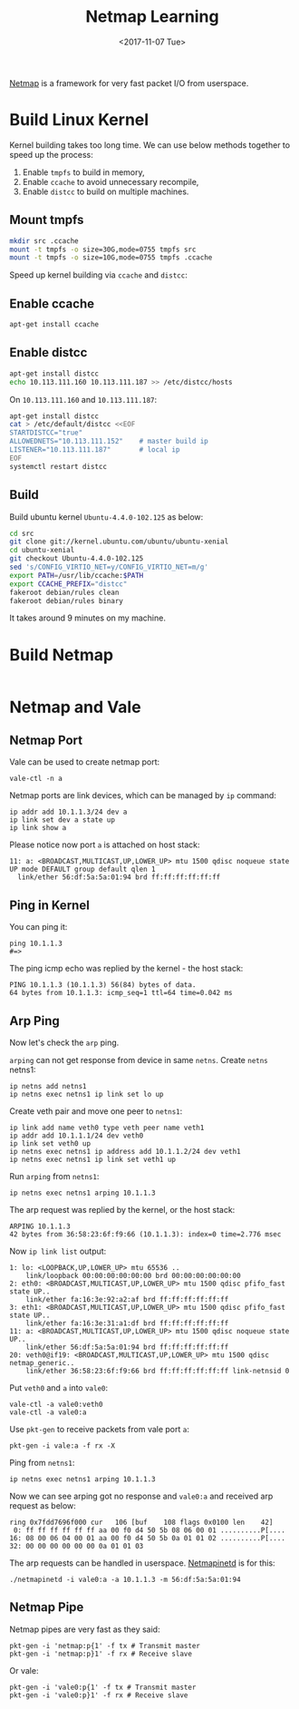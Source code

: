 #+TITLE: Netmap Learning
#+Date: <2017-11-07 Tue>
#+LINK: pcap  http://yuba.stanford.edu/~casado/pcap/section1.html
#+LINK: stack-receiving https://blog.packagecloud.io/eng/2016/06/22/monitoring-tuning-linux-networking-stack-receiving-data/
#+LINK: warpcore https://github.com/NTAP/warpcore
#+LINK: netstack https://github.com/google/netstack
#+LINK: netmap-page http://info.iet.unipi.it/~luigi/netmap
#+LINK: netmap-github https://github.com/luigirizzo/netmap
#+LINK: netmap-tutorial https://github.com/vmaffione/netmap-tutorial
#+LINK: netmap-framework http://queue.acm.org/detail.cfm?id=2103536
#+LINK: rizzo https://www.usenix.org/conference/atc12/technical-sessions/presentation/rizzo
#+LINK: atc12-final186.pdf https://www.usenix.org/system/files/conference/atc12/atc12-final186.pdf
#+LINK: netmapinetd https://github.com/nanjj/netmapinetd

[[netmap-page:][Netmap]] is a framework for very fast packet I/O from userspace.

* Build Linux Kernel
  
  Kernel building takes too long time. We can use below methods
  together to speed up the process:

  1. Enable =tmpfs= to build in memory,
  2. Enable =ccache= to avoid unnecessary recompile,
  3. Enable =distcc= to build on multiple machines.
  
** Mount tmpfs

   #+BEGIN_SRC sh
   mkdir src .ccache
   mount -t tmpfs -o size=30G,mode=0755 tmpfs src
   mount -t tmpfs -o size=10G,mode=0755 tmpfs .ccache
   #+END_SRC
  Speed up kernel building via =ccache= and =distcc=:

** Enable ccache  
  #+BEGIN_SRC sh
    apt-get install ccache
  #+END_SRC

** Enable distcc
   #+BEGIN_SRC sh
   apt-get install distcc
   echo 10.113.111.160 10.113.111.187 >> /etc/distcc/hosts
   #+END_SRC

   On =10.113.111.160= and  =10.113.111.187=:

   #+BEGIN_SRC sh
     apt-get install distcc
     cat > /etc/default/distcc <<EOF
     STARTDISTCC="true"
     ALLOWEDNETS="10.113.111.152"    # master build ip
     LISTENER="10.113.111.187"       # local ip
     EOF
     systemctl restart distcc
   #+END_SRC
** Build

   Build ubuntu kernel =Ubuntu-4.4.0-102.125= as below:
   #+BEGIN_SRC sh
     cd src
     git clone git://kernel.ubuntu.com/ubuntu/ubuntu-xenial
     cd ubuntu-xenial
     git checkout Ubuntu-4.4.0-102.125
     sed 's/CONFIG_VIRTIO_NET=y/CONFIG_VIRTIO_NET=m/g'
     export PATH=/usr/lib/ccache:$PATH
     export CCACHE_PREFIX="distcc"
     fakeroot debian/rules clean
     fakeroot debian/rules binary
   #+END_SRC

   It takes around 9 minutes on my machine.

* Build Netmap

  #+BEGIN_SRC sh
  
  #+END_SRC
  
* Netmap and Vale

** Netmap Port

   Vale can be used to create netmap port:
   #+BEGIN_EXAMPLE
     vale-ctl -n a
   #+END_EXAMPLE

   
   Netmap ports are link devices, which can be managed by =ip= command:
   #+BEGIN_EXAMPLE
     ip addr add 10.1.1.3/24 dev a
     ip link set dev a state up
     ip link show a
   #+END_EXAMPLE

   Please notice now port =a= is attached on host stack:
   #+BEGIN_EXAMPLE
     11: a: <BROADCAST,MULTICAST,UP,LOWER_UP> mtu 1500 qdisc noqueue state UP mode DEFAULT group default qlen 1
       link/ether 56:df:5a:5a:01:94 brd ff:ff:ff:ff:ff:ff
   #+END_EXAMPLE

** Ping in Kernel
  
   You can ping it:

   #+BEGIN_EXAMPLE
     ping 10.1.1.3
     #=>
   #+END_EXAMPLE
  
   The ping icmp echo was replied by the kernel - the host stack:
   #+BEGIN_EXAMPLE
     PING 10.1.1.3 (10.1.1.3) 56(84) bytes of data.
     64 bytes from 10.1.1.3: icmp_seq=1 ttl=64 time=0.042 ms
   #+END_EXAMPLE

** Arp Ping

   Now let's check the =arp= ping.

   =arping= can not get response from device in same =netns=. Create
   =netns= netns1:
   #+BEGIN_EXAMPLE
     ip netns add netns1
     ip netns exec netns1 ip link set lo up
   #+END_EXAMPLE

   Create veth pair and move one peer to =netns1=:
   #+BEGIN_EXAMPLE
     ip link add name veth0 type veth peer name veth1
     ip addr add 10.1.1.1/24 dev veth0
     ip link set veth0 up
     ip netns exec netns1 ip address add 10.1.1.2/24 dev veth1
     ip netns exec netns1 ip link set veth1 up
   #+END_EXAMPLE

   Run =arping= from =netns1=:

   #+BEGIN_EXAMPLE
     ip netns exec netns1 arping 10.1.1.3
   #+END_EXAMPLE

   The arp request was replied by the kernel, or the host stack:

   #+BEGIN_EXAMPLE
     ARPING 10.1.1.3
     42 bytes from 36:58:23:6f:f9:66 (10.1.1.3): index=0 time=2.776 msec
   #+END_EXAMPLE
  
   Now =ip link list= output:
   #+BEGIN_EXAMPLE
     1: lo: <LOOPBACK,UP,LOWER_UP> mtu 65536 ..
         link/loopback 00:00:00:00:00:00 brd 00:00:00:00:00:00
     2: eth0: <BROADCAST,MULTICAST,UP,LOWER_UP> mtu 1500 qdisc pfifo_fast state UP..
         link/ether fa:16:3e:92:a2:af brd ff:ff:ff:ff:ff:ff
     3: eth1: <BROADCAST,MULTICAST,UP,LOWER_UP> mtu 1500 qdisc pfifo_fast state UP..
         link/ether fa:16:3e:31:a1:df brd ff:ff:ff:ff:ff:ff
     11: a: <BROADCAST,MULTICAST,UP,LOWER_UP> mtu 1500 qdisc noqueue state UP..
         link/ether 56:df:5a:5a:01:94 brd ff:ff:ff:ff:ff:ff
     20: veth0@if19: <BROADCAST,MULTICAST,UP,LOWER_UP> mtu 1500 qdisc netmap_generic..
         link/ether 36:58:23:6f:f9:66 brd ff:ff:ff:ff:ff:ff link-netnsid 0
   #+END_EXAMPLE

   Put =veth0= and =a= into =vale0=:

   #+BEGIN_EXAMPLE
   vale-ctl -a vale0:veth0
   vale-ctl -a vale0:a
   #+END_EXAMPLE
   
   Use =pkt-gen= to receive packets from vale port =a=:
   #+BEGIN_EXAMPLE
   pkt-gen -i vale:a -f rx -X
   #+END_EXAMPLE

   Ping from =netns1=:
   #+BEGIN_EXAMPLE
   ip netns exec netns1 arping 10.1.1.3
   #+END_EXAMPLE

   Now we can see arping got no response and =vale0:a= and received
   arp request as below:
   #+BEGIN_EXAMPLE
   ring 0x7fdd7696f000 cur   106 [buf    108 flags 0x0100 len    42]
    0: ff ff ff ff ff ff aa 00 f0 d4 50 5b 08 06 00 01 ..........P[....
   16: 08 00 06 04 00 01 aa 00 f0 d4 50 5b 0a 01 01 02 ..........P[....
   32: 00 00 00 00 00 00 0a 01 01 03
   #+END_EXAMPLE

   The arp requests can be handled in userspace. [[netmapinetd][Netmapinetd]] is for
   this:
   #+BEGIN_EXAMPLE
   ./netmapinetd -i vale0:a -a 10.1.1.3 -m 56:df:5a:5a:01:94
   #+END_EXAMPLE

** Netmap Pipe

   Netmap pipes are very fast as they said:
   #+BEGIN_EXAMPLE
   pkt-gen -i 'netmap:p{1' -f tx # Transmit master
   pkt-gen -i 'netmap:p}1' -f rx # Receive slave
   #+END_EXAMPLE

   Or vale:
   #+BEGIN_EXAMPLE
   pkt-gen -i 'vale0:p{1' -f tx # Transmit master
   pkt-gen -i 'vale0:p}1' -f rx # Receive slave
   #+END_EXAMPLE

